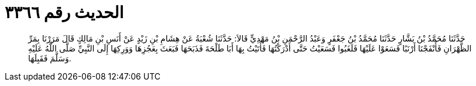 
= الحديث رقم ٣٣٦٦

[quote.hadith]
حَدَّثَنَا مُحَمَّدُ بْنُ بَشَّارٍ حَدَّثَنَا مُحَمَّدُ بْنُ جَعْفَرٍ وَعَبْدُ الرَّحْمَنِ بْنُ مَهْدِيٍّ قَالاَ: حَدَّثَنَا شُعْبَةُ عَنْ هِشَامِ بْنِ زَيْدٍ عَنْ أَنَسِ بْنِ مَالِكٍ قَالَ مَرَرْنَا بِمَرِّ الظَّهْرَانِ فَأَنْفَجْنَا أَرْنَبًا فَسَعَوْا عَلَيْهَا فَلَغَبُوا فَسَعَيْتُ حَتَّى أَدْرَكْتُهَا فَأَتَيْتُ بِهَا أَبَا طَلْحَةَ فَذَبَحَهَا فَبَعَثَ بِعَجُزِهَا وَوَرِكِهَا إِلَى النَّبِيِّ صَلَّى اللَّهُ عَلَيْهِ وَسَلَّمَ فَقَبِلَهَا.